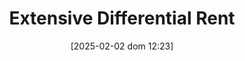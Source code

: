 :PROPERTIES:
:ID:       1577e614-b964-4b78-a601-f1062b373948
:mtime:    20211202152738 20211111163341
:ctime:    20211111163341
:END:
#+title:      Extensive Differential Rent
#+date:       [2025-02-02 dom 12:23]
#+filetags:   :definition:
#+identifier: 20250202T122348
#+OPTIONS: num:nil ^:{} toc:nil
